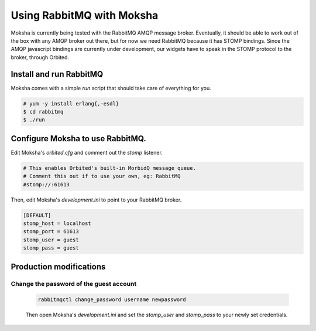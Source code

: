 ==========================
Using RabbitMQ with Moksha
==========================

Moksha is currently being tested with the RabbitMQ AMQP message broker.
Eventually, it should be able to work out of the box with any AMQP broker out
there, but for now we need RabbitMQ because it has STOMP bindings.  Since the
AMQP javascript bindings are currently under development, our widgets have to
speak in the STOMP protocol to the broker, through Orbited.



Install and run RabbitMQ
------------------------

Moksha comes with a simple `run` script that should take care of everything for
you.

.. code-block:: bash

    # yum -y install erlang{,-esdl}
    $ cd rabbitmq
    $ ./run


Configure Moksha to use RabbitMQ.
---------------------------------

Edit Moksha's `orbited.cfg` and comment out the `stomp` listener.

.. code-block:: none

    # This enables Orbited's built-in MorbidQ message queue.
    # Comment this out if to use your own, eg: RabbitMQ
    #stomp://:61613

Then, edit Moksha's `development.ini` to point to your RabbitMQ broker.

.. code-block:: none

    [DEFAULT]
    stomp_host = localhost
    stomp_port = 61613
    stomp_user = guest
    stomp_pass = guest


Production modifications
------------------------

Change the password of the guest account
~~~~~~~~~~~~~~~~~~~~~~~~~~~~~~~~~~~~~~~~

    .. code-block:: none

        rabbitmqctl change_password username newpassword

    Then open Moksha's `development.ini` and set the `stomp_user` and
    `stomp_pass` to your newly set credentials.
